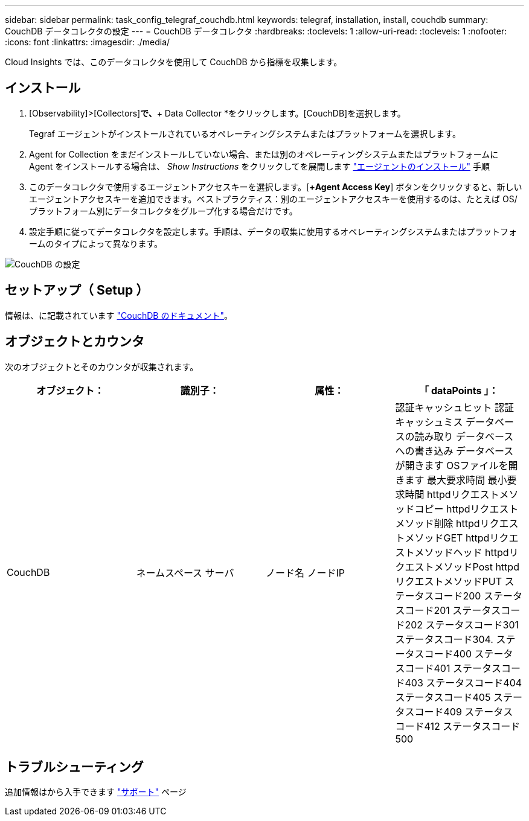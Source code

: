 ---
sidebar: sidebar 
permalink: task_config_telegraf_couchdb.html 
keywords: telegraf, installation, install, couchdb 
summary: CouchDB データコレクタの設定 
---
= CouchDB データコレクタ
:hardbreaks:
:toclevels: 1
:allow-uri-read: 
:toclevels: 1
:nofooter: 
:icons: font
:linkattrs: 
:imagesdir: ./media/


[role="lead"]
Cloud Insights では、このデータコレクタを使用して CouchDB から指標を収集します。



== インストール

. [Observability]>[Collectors]*で、*+ Data Collector *をクリックします。[CouchDB]を選択します。
+
Tegraf エージェントがインストールされているオペレーティングシステムまたはプラットフォームを選択します。

. Agent for Collection をまだインストールしていない場合、または別のオペレーティングシステムまたはプラットフォームに Agent をインストールする場合は、 _Show Instructions_ をクリックしてを展開します link:task_config_telegraf_agent.html["エージェントのインストール"] 手順
. このデータコレクタで使用するエージェントアクセスキーを選択します。[*+Agent Access Key*] ボタンをクリックすると、新しいエージェントアクセスキーを追加できます。ベストプラクティス：別のエージェントアクセスキーを使用するのは、たとえば OS/ プラットフォーム別にデータコレクタをグループ化する場合だけです。
. 設定手順に従ってデータコレクタを設定します。手順は、データの収集に使用するオペレーティングシステムまたはプラットフォームのタイプによって異なります。


image:CouchDBDCConfigLinux.png["CouchDB の設定"]



== セットアップ（ Setup ）

情報は、に記載されています link:http://docs.couchdb.org/en/stable/["CouchDB のドキュメント"]。



== オブジェクトとカウンタ

次のオブジェクトとそのカウンタが収集されます。

[cols="<.<,<.<,<.<,<.<"]
|===
| オブジェクト： | 識別子： | 属性： | 「 dataPoints 」： 


| CouchDB | ネームスペース
サーバ | ノード名
ノードIP | 認証キャッシュヒット
認証キャッシュミス
データベースの読み取り
データベースへの書き込み
データベースが開きます
OSファイルを開きます
最大要求時間
最小要求時間
httpdリクエストメソッドコピー
httpdリクエストメソッド削除
httpdリクエストメソッドGET
httpdリクエストメソッドヘッド
httpdリクエストメソッドPost
httpdリクエストメソッドPUT
ステータスコード200
ステータスコード201
ステータスコード202
ステータスコード301
ステータスコード304.
ステータスコード400
ステータスコード401
ステータスコード403
ステータスコード404
ステータスコード405
ステータスコード409
ステータスコード412
ステータスコード500 
|===


== トラブルシューティング

追加情報はから入手できます link:concept_requesting_support.html["サポート"] ページ
